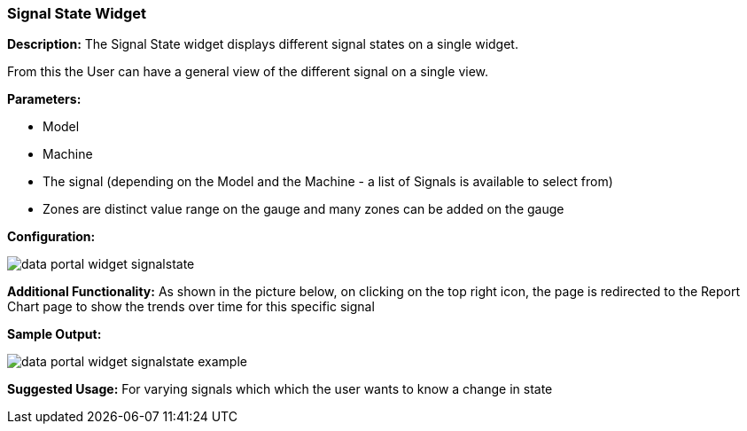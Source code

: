 :leveloffset: +2
= Signal State Widget
:leveloffset: 0


*Description:* The Signal State widget displays different signal states on a single widget.

From this the User can have a general view of the different signal on a single view.


*Parameters:*

* Model
* Machine
* The signal (depending on the Model and the Machine - a list of Signals is available to select from)
* Zones are distinct value range on the gauge and many zones can be added on the gauge

*Configuration:*

image::{imageDir}/widgets/data_portal_widget_signalstate.png[]

*Additional Functionality:* As shown in the picture below, on clicking on the top right icon, the page is redirected
 to the Report Chart page to show the trends over time for this specific signal

*Sample Output:*

image::{imageDir}/widgets/data_portal_widget_signalstate_example.png[]


*Suggested Usage:* For varying signals which which the user wants to know a change in state

